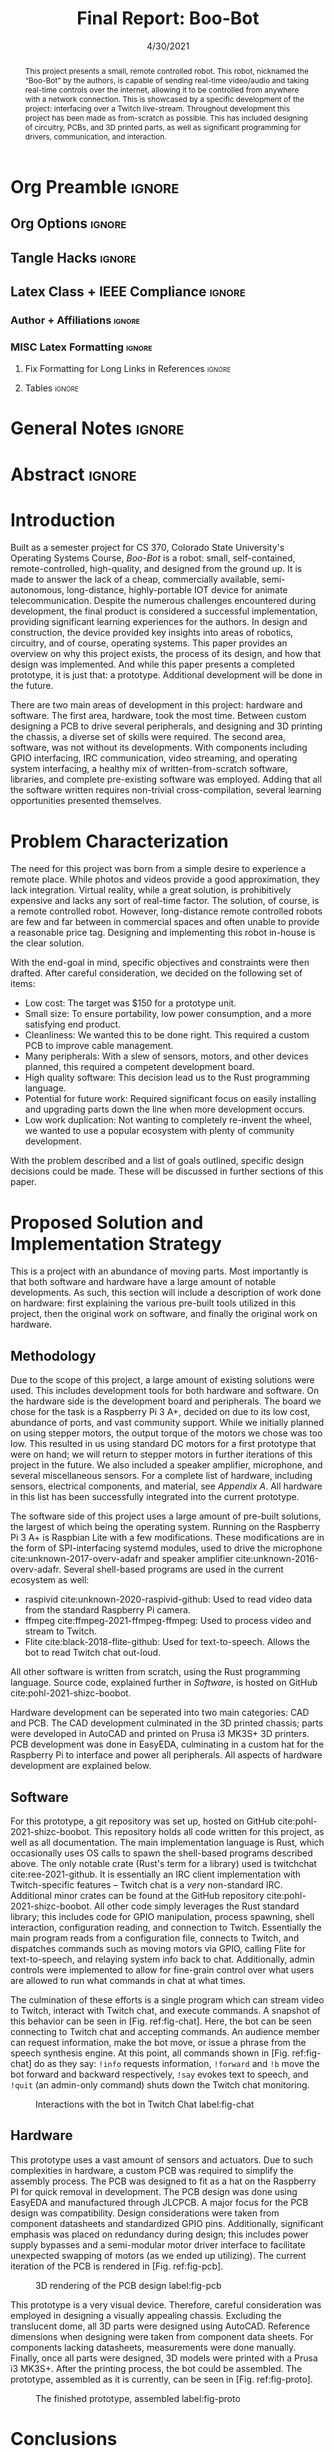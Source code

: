 #+title: Final Report: Boo-Bot
# #+author: Devin Pohl
# #+author: Daniel Garcia
#+date: 4/30/2021
#+description: Project is done, time to get our grade and get out

* Org Preamble                                                       :ignore:
** Org Options                                                      :ignore:
# Do not export table of contents
# Use smart quotes
# Do not export TODO/progress tracking
#+options: toc:nil ':t todo:nil

** Tangle Hacks                                                     :ignore:
# This document needs some auto tangling

#+NAME: tangle-it
#+BEGIN_SRC emacs-lisp :exports none
  (org-babel-tangle)
#+END_SRC
#+BEGIN_SRC text :results silent :noweb yes :exports results
  <<tangle-it()>>
#+END_SRC

** Latex Class + IEEE Compliance                                    :ignore:
# https://github.com/Shizcow/dotfiles/blob/master/emacs/conf.org#general-config
#+latex_class: IEEE
#+latex_class_options: [10pt, final, conference]

*** Author + Affiliations                                          :ignore:
# IEEEtrans requires some special attention to author formatting to get affiliations right
# Need to drop down to latex AND get this into header so this needs a little bit
#   of babel magic. Auto tangle managed by [[Tangle Hacks]] section

#+latex_header: \usepackage{authorhacks}

#+name: authorhacks
#+begin_src latex :tangle authorhacks.sty :exports none
\author{\IEEEauthorblockN{Devin Pohl}
  \IEEEauthorblockA{
    Department of Electrical and Computer Engineering\\
    Colorado State University\\
    Email: \href{mailto:Devin.Pohl@colostate.edu}{Devin.Pohl@colostate.edu}}
  \and
  \IEEEauthorblockN{Daniel Garcia}
  \IEEEauthorblockA{
    Department of Computer Science\\
    Colorado State University\\
    Email: \href{mailto:daniel95@rams.colostate.edu}{daniel95@rams.colostate.edu}}}
#+end_src

*** MISC Latex Formatting                                          :ignore:
**** Fix Formatting for Long Links in References                  :ignore:
#+LaTeX_HEADER: \def\UrlBreaks{\do\/\do-}

**** Tables                                                       :ignore:
# Provides a P{width} tabular environment
#+LaTeX_HEADER: \usepackage{array}
#+LaTeX_HEADER: \newcolumntype{P}[1]{>{\centering\arraybackslash}p{#1}}

* General Notes                                                      :ignore:
#+begin_comment
The final report that you will submit will be a complete documentation of your project. In addition, the
code developed will also need to be submitted.
This report should be between 1500-2500 words excluding references. The report must include several
elements, each of which will be a separate section. These are already outlined in this document.
#+end_comment

* DONE Abstract                                                      :ignore:
#+begin_comment
Compact one-paragraph overview of the project
#+end_comment

# this block generates the correct formatting, hence the :ignore:
#+begin_abstract
This project presents a small, remote controlled robot.
This robot, nicknamed the "Boo-Bot" by the authors, is capable of sending real-time video/audio and taking real-time controls over the internet, allowing it to be controlled from anywhere with a network connection.
This is showcased by a specific development of the project: interfacing over a Twitch live-stream.
Throughout development this project has been made as from-scratch as possible.
This has included designing of circuitry, PCBs, and 3D printed parts, as well as significant programming for drivers, communication, and interaction.
#+end_abstract

* DONE Introduction
#+begin_comment
No description was provided so I'm winging it

Abstract but longer:
- What is the bot?
  - Why did we make it?
  - What have we done?
- Was this project a success?
#+end_comment

Built as a semester project for CS 370, Colorado State University's Operating Systems Course, /Boo-Bot/ is a robot: small, self-contained, remote-controlled, high-quality, and designed from the ground up.
It is made to answer the lack of a cheap, commercially available, semi-autonomous, long-distance, highly-portable IOT device for animate telecommunication.
Despite the numerous challenges encountered during development, the final product is considered a successful implementation, providing significant learning experiences for the authors.
In design and construction, the device provided key insights into areas of robotics, circuitry, and of course, operating systems.
This paper provides an overview on why this project exists, the process of its design, and how that design was implemented.
And while this paper presents a completed prototype, it is just that: a prototype.
Additional development will be done in the future.

There are two main areas of development in this project: hardware and software.
The first area, hardware, took the most time.
Between custom designing a PCB to drive several peripherals, and designing and 3D printing the chassis, a diverse set of skills were required.
The second area, software, was not without its developments.
With components including GPIO interfacing, IRC communication, video streaming, and operating system interfacing, a healthy mix of written-from-scratch software, libraries, and complete pre-existing software was employed.
Adding that all the software written requires non-trivial cross-compilation, several learning opportunities presented themselves.

* DONE Problem Characterization
#+begin_comment
This is a technical description of the problem. Your audience is
your peers so present it in a way that they can appreciate.
#+end_comment

The need for this project was born from a simple desire to experience a remote place.
While photos and videos provide a good approximation, they lack integration.
Virtual reality, while a great solution, is prohibitively expensive and lacks any sort of real-time factor.
The solution, of course, is a remote controlled robot.
However, long-distance remote controlled robots are few and far between in commercial spaces and often unable to provide a reasonable price tag.
Designing and implementing this robot in-house is the clear solution.

With the end-goal in mind, specific objectives and constraints were then drafted.
After careful consideration, we decided on the following set of items:
- Low cost: The target was $150 for a prototype unit.
- Small size: To ensure portability, low power consumption, and a more satisfying end product.
- Cleanliness: We wanted this to be done right. This required a custom PCB to improve cable management.
- Many peripherals: With a slew of sensors, motors, and other devices planned, this required a competent development board.
- High quality software: This decision lead us to the Rust programming language.
- Potential for future work: Required significant focus on easily installing and upgrading parts down the line when more development occurs.
- Low work duplication: Not wanting to completely re-invent the wheel, we wanted to use a popular ecosystem with plenty of community development.

With the problem described and a list of goals outlined, specific design decisions could be made.
These will be discussed in further sections of this paper.

* TODO Proposed Solution and Implementation Strategy
#+begin_comment
Include i. Methodology and ii. a description of the libraries that you have used and what you did on your own.

Actually including:
- Methodology
- Software
- Hardware
#+end_comment

This is a project with an abundance of moving parts.
Most importantly is that both software and hardware have a large amount of notable developments.
As such, this section will include a description of work done on hardware: first explaining the various pre-built tools utilized in this project, then the original work on software, and finally the original work on hardware.

** DONE Methodology
#+begin_comment
Talk about:
- GitHub repo
- Rust
- RPI
- Hardware shit
#+end_comment

Due to the scope of this project, a large amount of existing solutions were used.
This includes development tools for both hardware and software.
On the hardware side is the development board and peripherals.
The board we chose for the task is a Raspberry Pi 3 A+, decided on due to its low cost, abundance of ports, and vast community support.
While we initially planned on using stepper motors, the output torque of the motors we chose was too low.
This resulted in us using standard DC motors for a first prototype that were on hand; we will return to stepper motors in further iterations of this project in the future.
We also included a speaker amplifier, microphone, and several miscellaneous sensors.
For a complete list of hardware, including sensors, electrical components, and material, see [[Bill of Materials][Appendix A]].
All hardware in this list has been successfully integrated into the current prototype.

The software side of this project uses a large amount of pre-built solutions, the largest of which being the operating system.
Running on the Raspberry Pi 3 A+ is Raspbian Lite with a few modifications.
These modifications are in the form of SPI-interfacing systemd modules, used to drive the microphone cite:unknown-2017-overv-adafr and speaker amplifier cite:unknown-2016-overv-adafr.
Several shell-based programs are used in the current ecosystem as well:
- raspivid cite:unknown-2020-raspivid-github: Used to read video data from the standard Raspberry Pi camera.
- ffmpeg cite:ffmpeg-2021-ffmpeg-ffmpeg: Used to process video and stream to Twitch.
- Flite cite:black-2018-flite-github: Used for text-to-speech. Allows the bot to read Twitch chat out-loud.
All other software is written from scratch, using the Rust programming language.
Source code, explained further in [[Software]], is hosted on GitHub cite:pohl-2021-shizc-boobot.

Hardware development can be seperated into two main categories: CAD and PCB.
The CAD development culminated in the 3D printed chassis; parts were developed in AutoCAD and printed on Prusa i3 MK3S+ 3D printers.
PCB development was done in EasyEDA, culminating in a custom hat for the Raspberry Pi to interface and power all peripherals.
All aspects of hardware development are explained below.

** DONE Software

For this prototype, a git repository was set up, hosted on GitHub cite:pohl-2021-shizc-boobot.
This repository holds all code written for this project, as well as all documentation.
The main implementation language is Rust, which occasionally uses OS calls to spawn the shell-based programs described above.
The only notable crate (Rust's term for a library) used is twitchchat cite:ree-2021-github.
It is essentially an IRC client implementation with Twitch-specific features -- Twitch chat is a /very/ non-standard IRC.
Additional minor crates can be found at the GitHub repository cite:pohl-2021-shizc-boobot.
All other code simply leverages the Rust standard library; this includes code for GPIO manipulation, process spawning, shell interaction, configuration reading, and connection to Twitch.
Essentially the main program reads from a configuration file, connects to Twitch, and dispatches commands such as moving motors via GPIO, calling Flite for text-to-speech, and relaying system info back to chat.
Additionally, admin controls were implemented to allow for fine-grain control over what users are allowed to run what commands in chat at what times.

The culmination of these efforts is a single program which can stream video to Twitch, interact with Twitch chat, and execute commands.
A snapshot of this behavior can be seen in [Fig. ref:fig-chat].
Here, the bot can be seen connecting to Twitch chat and accepting commands.
An audience member can request information, make the bot move, or issue a phrase from the speech synthesis engine.
At this point, all commands shown in [Fig. ref:fig-chat] do as they say: =!info= requests information, =!forward= and =!b= move the bot forward and backward respectively, =!say= evokes text to speech, and =!quit= (an admin-only command) shuts down the Twitch chat monitoring.

#+CAPTION: Interactions with the bot in Twitch Chat label:fig-chat
#+attr_latex: :width 0.33\textwidth
[[file:./../D2/twitch_browser.png]]

** DONE Hardware

This prototype uses a vast amount of sensors and actuators. Due to such complexities in hardware, a custom PCB was required to simplify the assembly process.
The PCB was designed to fit as a hat on the Raspberry PI for quick removal in development.
The PCB design was done using EasyEDA and manufactured through JLCPCB.
A major focus for the PCB design was compatibility.
Design considerations were taken from component datasheets and standardized GPIO pins.
Additionally, significant emphasis was placed on redundancy during design; this includes power supply bypasses and a semi-modular motor driver interface to facilitate unexpected swapping of motors (as we ended up utilizing).
The current iteration of the PCB is rendered in [Fig. ref:fig-pcb].

#+CAPTION: 3D rendering of the PCB design label:fig-pcb
#+attr_latex: :width 0.33\textwidth
[[file:./../D2/PCB.png]]

This prototype is a very visual device.
Therefore, careful consideration was employed in designing a visually appealing chassis.
Excluding the translucent dome, all 3D parts were designed using AutoCAD.
Reference dimensions when designing were taken from component data sheets.
For components lacking datasheets, measurements were done manually.
Finally, once all parts were designed, 3D models were printed with a Prusa i3 MK3S+.
After the printing process, the bot could be assembled.
The prototype, assembled as it is currently, can be seen in [Fig. ref:fig-proto].

#+CAPTION: The finished prototype, assembled label:fig-proto
#+attr_latex: :width 0.44\textwidth
[[file:./proto.jpg]]

* DONE Conclusions
#+begin_comment
What did we learn, and what experience did we gain?
#+end_comment

#+latex: \enlargethispage{-0.14in}

** DONE Challenges
Throughout development of the project, we ran into several problems.
These problems required us to spend additional time researching, testing, and overall gaining valuable experiences in the debug process.

One such challenge was creating a reproducible build chain.
As the main code runs on an ARM-based processor, and as the development board has nowhere near the power to compile large programs on-board, cross compilation is required.
Unfortunately, cross compiling Rust for the Raspberry Pi is a poorly documented task.
While in the beginning a myriad of attempts were required to get even a simple binary built,
over the course of development a robust pipeline emerged.
Lessons learned from this encounter are to not be afraid of the official documentation.
While easily accessible tutorials on websites may be dead-simple to follow, they may be out of date or incorrect.
The only true up-to-date instructions are those derived from the source documentation.

Another major challenge came in the form of making the speaker amplifier work correctly.
As previously mentioned in this report, Aidafruit officially makes tutorials for the parts they sell available online.
However, the tutorial for the speaker amplifier we decided to use did not produce the claimed results.
While we were easily able to create the required circuits, the systemd modules seemed destined to silently fail.
The solution involved manual editing of udev rules, systemd trigger files, and build configuration for the amplifier drivers.
If not for prior experience on the parts of the authors, this objective is unlikely to have been met.

Several additional challenges presented themselves while assembling and testing the circuit.
The first of these was the severe lack of torque in the stepper motor.
Because of this issue, we decided to instead go for a dc motor.
Although significantly higher in both speed and torque, the DC motor lacked the precision of a DC motor.
Fortunately, while designing the PCB, we anticipated issues regarding torque.
Replacing controller boards were meant to be easy and without any trace modifications.
Because of this design, the motors were replaced within 30 minutes. 
Another issue was the current and voltage sensors.
While looking for the wiring of the IC, there were a few confusions for the pinout.
Because of this, the sensor was wired incorrectly and removed afterward. 
Regarding the OLED display, this component was removed from the final design.
Because of the lack of time and the less than essential purpose, it was removed completely.
This feature may be added in a future iteration.

** DONE Final Thoughts
We consider this project a success.
The current iteration is a feature-complete, highly portable IoT device which meets all the baseline goals we set during the planning phase as well as several stretch goals.
As a class requirement, this project absolutely fulfilled its purpose of introducing concepts of operating systems in a tightly integrated environment.
The learning experience in robotics, electronics, and operating systems was highly remarkable, inspiring further iterations in the future.

* DONE Bibliography                                                  :ignore:
# cite generates its own (correct) references heading, hence the :ignore:
bibliographystyle:IEEEtran
bibliography:references.bib

* Appendix setup                                                     :ignore:
# IEEEtrans stuff
#+latex: \onecolumn
#+latex: \appendices
* TODO Bill of Materials
# TODO: format this so it doesn't look like shit in twocolumn
Below, [Tab. ref:tab-bom] presents a bill of materials for this project, including all hardware used, parts ordered, and material required.
All items present have been successfully integrated into the current iteration of the prototype.

#+begin_center
#+latex: \footnotesize
#+latex: \renewcommand{\arraystretch}{1.7}
#+CAPTION: Bill of materials label:tab-bom
#+ATTR_LATEX: :align |r|lr|p{7cm}|r|
|--------+-------------------+--------------+----------------------------------------------------------+----------|
| Amount | Component         | Price Ea ($) | Description                                              | Cost ($) |
|--------+-------------------+--------------+----------------------------------------------------------+----------|
|     10 | Capacitors        |        0.466 | 16v 1000UF Electrolitic SMD                              |     4.66 |
|      2 | Drivers           |         7.82 | 39-1500RPM DC 6V Electric Motor with Gear Box            |    15.64 |
|      2 | Motors            |         3.98 | MINEBEA NMB 2-phase 4-Wire 18\textdegree{} Stepper Motor |     7.96 |
|      1 | 9-axis MPU        |         4.60 | MPU9250 (Gyro, Accelerometer, Compass)                   |     4.60 |
|      1 | ADC               |         1.69 | INA219  DC current and voltage sensor                    |     1.69 |
|      1 | Amp               |         4.99 | MAX98357A I2S Class D amplifier                          |     4.99 |
|      1 | Lipo              |        15.05 | Lipo battery pack                                        |    15.05 |
|      1 | Microphone        |         7.51 | I2S MEMS Microphone SPH0645LM4H                          |     7.51 |
|      1 | PCB               |         8.00 | 5 Custom PCBs from EASY EDA                              |     8.00 |
|      1 | PLA Filament      |         5.00 | 100g Black PLA filament 1.75 mm                          |     5.00 |
|      1 | Raspberry pi      |        29.99 | Raspberry Pi 3 Model A+ 2018 model                       |    29.99 |
|      1 | SD Card           |         5.00 | 32 GB Class 10 Micro SD Card                             |     5.00 |
|      1 | Servo             |         1.79 | SG90 9G Micro Servo Motor                                |     1.79 |
|      1 | Speaker           |         0.99 | 8 ohm speaker                                            |     0.99 |
|      1 | Voltage Regulator |         0.79 | B628 3-24V to 12V 2A Adjustable Boost Step-Up Converter  |     0.79 |
|--------+-------------------+--------------+----------------------------------------------------------+----------|
|        |                   |              | Total:                                                   |   113.66 |
|--------+-------------------+--------------+----------------------------------------------------------+----------|
#+TBLFM: @>$>='(format "%.2f" (apply '+ '(@<<..@>>)));N::@<<$>..@>>$>='(format "%.2f" (* $< $<<<));N

#+latex: \normalsize
#+end_center

